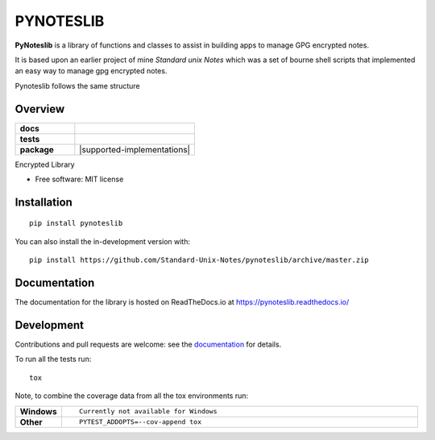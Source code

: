 ==========
PYNOTESLIB
==========

**PyNoteslib** is a library of functions and classes to assist in building apps to
manage GPG encrypted notes.

It is based upon an earlier project of mine *Standard unix Notes* which was a set of bourne shell scripts that implemented an easy way to manage gpg encrypted notes.

Pynoteslib follows the same structure 


Overview
--------


.. start-badges

.. list-table::
    :widths: 33 67
    :stub-columns: 1

    * - docs
      - |docs|
    * - tests
      - | |travis|
        |
    * - package
      - | |version| |wheel| |supported-versions| |supported-implementations|
        | |commits-since|
.. |docs| image:: https://readthedocs.org/projects/pynoteslib/badge/?style=flat
    :target: https://pynoteslib.readthedocs.io/
    :alt: Documentation Status

.. |travis| image:: https://api.travis-ci.com/Standard-Unix-Notes/pynoteslib.svg?branch=master
    :alt: Travis-CI Build Status
    :target: https://travis-ci.com/github/Standard-Unix-Notes/pynoteslib

.. |version| image:: https://img.shields.io/pypi/v/pynoteslib.svg
    :alt: PyPI Package latest release
    :target: https://pypi.org/project/pynoteslib

.. |wheel| image:: https://img.shields.io/pypi/wheel/pynoteslib.svg
    :alt: PyPI Wheel
    :target: https://pypi.org/project/pynoteslib

.. |supported-versions| image:: https://img.shields.io/pypi/pyversions/pynoteslib.svg
    :alt: Supported versions
    :target: https://pypi.org/project/pynoteslib

.. |commits-since| image:: https://img.shields.io/github/commits-since/Standard-Unix-Notes/pynoteslib/v0.0.2.svg
    :alt: Commits since latest release
    :target: https://github.com/Standard-Unix-Notes/pynoteslib/compare/v0.0.1...master



.. end-badges

Encrypted Library

* Free software: MIT license

Installation
------------

::

    pip install pynoteslib

You can also install the in-development version with::

    pip install https://github.com/Standard-Unix-Notes/pynoteslib/archive/master.zip


Documentation
-------------


The documentation for the library is hosted on ReadTheDocs.io at `<https://pynoteslib.readthedocs.io/>`_


Development
-----------

Contributions and pull requests are welcome: see the `documentation <https://pynoteslib.readthedocs.io/en/latest/contributing.html>`_ for details.

To run all the tests run::

    tox

Note, to combine the coverage data from all the tox environments run:

.. list-table::
    :widths: 10 90
    :stub-columns: 1

    - - Windows
      - ::

            Currently not available for Windows

    - - Other
      - ::

            PYTEST_ADDOPTS=--cov-append tox

